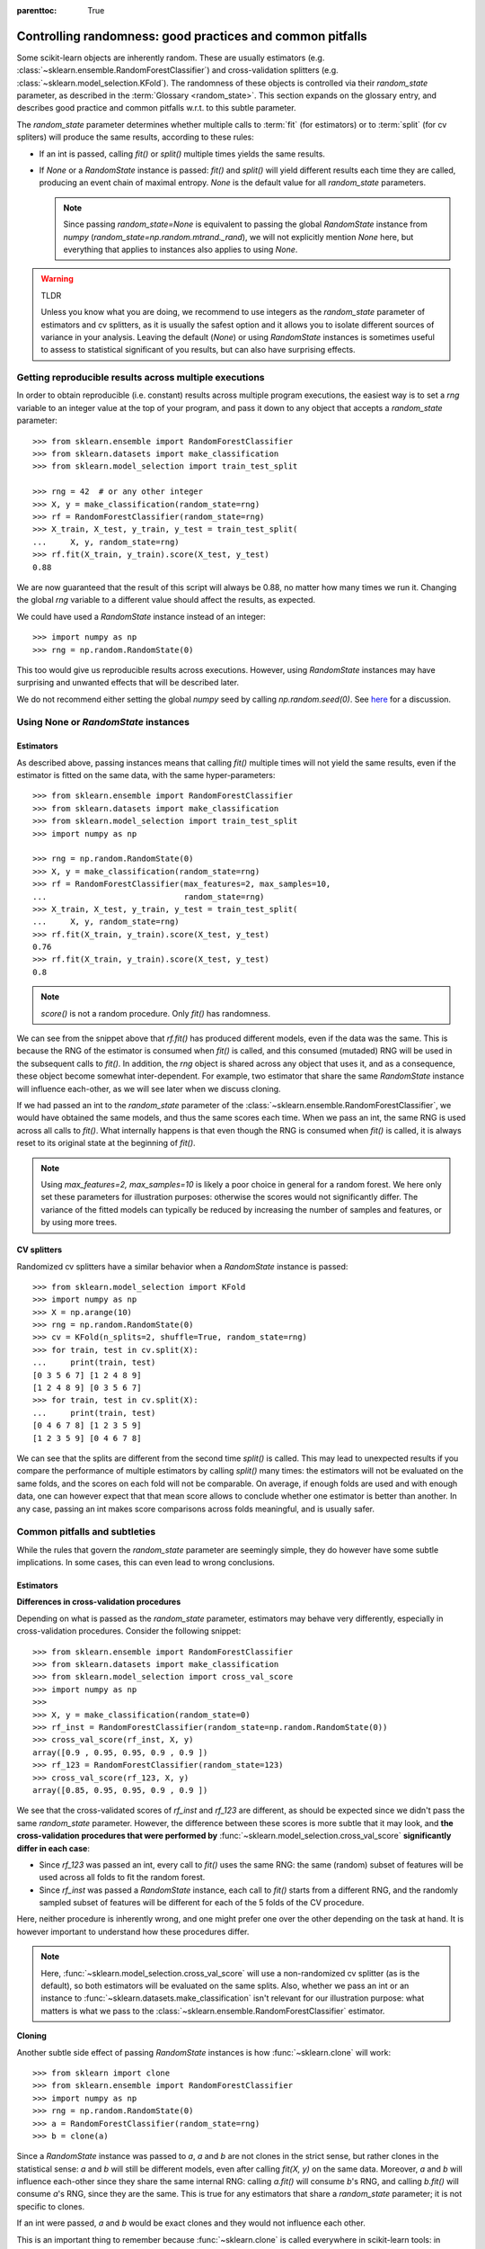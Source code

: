 .. Places parent toc into the sidebar

:parenttoc: True

.. _randomness:

Controlling randomness: good practices and common pitfalls
==========================================================

Some scikit-learn objects are inherently random. These are usually estimators
(e.g. :class:`~sklearn.ensemble.RandomForestClassifier`) and cross-validation
splitters (e.g. :class:`~sklearn.model_selection.KFold`). The randomness of
these objects is controlled via their `random_state` parameter, as described
in the :term:`Glossary <random_state>`. This section expands on the glossary
entry, and describes good practice and common pitfalls w.r.t. to this
subtle parameter.

The `random_state` parameter determines whether multiple calls to :term:`fit`
(for estimators) or to :term:`split` (for cv spliters) will produce the same
results, according to these rules:

- If an int is passed, calling `fit()` or `split()` multiple times yields the
  same results.
- If `None` or a `RandomState` instance is passed: `fit()` and `split()` will
  yield different results each time they are called, producing an event chain
  of maximal entropy. `None` is the default value for all `random_state`
  parameters.

  .. note::
      Since passing `random_state=None` is equivalent to passing the global
      `RandomState` instance from `numpy`
      (`random_state=np.random.mtrand._rand`), we will not explicitly mention
      `None` here, but everything that applies to instances also applies to
      using `None`.

.. warning:: TLDR

    Unless you know what you are doing, we recommend to use integers as the
    `random_state` parameter of estimators and cv splitters, as it is usually
    the safest option and it allows you to isolate different sources of
    variance in your analysis. Leaving the default (`None`) or using
    `RandomState` instances is sometimes useful to assess to statistical
    significant of you results, but can also have surprising effects.

Getting reproducible results across multiple executions
-------------------------------------------------------

In order to obtain reproducible (i.e. constant) results across multiple
program executions, the easiest way is to set a `rng` variable to an
integer value at the top of your program, and pass it down to any object that
accepts a `random_state` parameter::

    >>> from sklearn.ensemble import RandomForestClassifier
    >>> from sklearn.datasets import make_classification
    >>> from sklearn.model_selection import train_test_split

    >>> rng = 42  # or any other integer
    >>> X, y = make_classification(random_state=rng)
    >>> rf = RandomForestClassifier(random_state=rng)
    >>> X_train, X_test, y_train, y_test = train_test_split(
    ...     X, y, random_state=rng)
    >>> rf.fit(X_train, y_train).score(X_test, y_test)
    0.88

We are now guaranteed that the result of this script will always be 0.88, no
matter how many times we run it. Changing the global `rng` variable to a
different value should affect the results, as expected.

We could have used a `RandomState` instance instead of an integer::

    >>> import numpy as np
    >>> rng = np.random.RandomState(0)

This too would give us reproducible results across executions. However, using
`RandomState` instances may have surprising and unwanted effects that will be
described later.

We do not recommend either setting the global `numpy` seed by calling
`np.random.seed(0)`. See `here
<https://stackoverflow.com/questions/5836335/consistently-create-same-random-numpy-array/5837352#comment6712034_5837352>`_
for a discussion.

Using None or `RandomState` instances
-------------------------------------

Estimators
..........

As described above, passing instances means that calling `fit()` multiple
times will not yield the same results, even if the estimator is fitted on the
same data, with the same hyper-parameters::

    >>> from sklearn.ensemble import RandomForestClassifier
    >>> from sklearn.datasets import make_classification
    >>> from sklearn.model_selection import train_test_split
    >>> import numpy as np

    >>> rng = np.random.RandomState(0)
    >>> X, y = make_classification(random_state=rng)
    >>> rf = RandomForestClassifier(max_features=2, max_samples=10,
    ...                             random_state=rng)
    >>> X_train, X_test, y_train, y_test = train_test_split(
    ...     X, y, random_state=rng)
    >>> rf.fit(X_train, y_train).score(X_test, y_test)
    0.76
    >>> rf.fit(X_train, y_train).score(X_test, y_test)
    0.8

.. note::
    `score()` is not a random procedure. Only `fit()` has randomness.

We can see from the snippet above that `rf.fit()` has produced different
models, even if the data was the same. This is because the RNG of the
estimator is consumed when `fit()` is called, and this consumed (mutaded) RNG
will be used in the subsequent calls to `fit()`. In addition, the `rng`
object is shared across any object that uses it, and as a consequence, these
object become somewhat inter-dependent. For example, two estimator that share
the same `RandomState` instance will influence each-other, as we will see
later when we discuss cloning.

If we had passed an int to the `random_state` parameter of the
:class:`~sklearn.ensemble.RandomForestClassifier`, we would have obtained the
same models, and thus the same scores each time. When we pass an int, the
same RNG is used across all calls to `fit()`. What internally happens is that
even though the RNG is consumed when `fit()` is called, it is always reset to
its original state at the beginning of `fit()`.

.. note::
    Using `max_features=2, max_samples=10` is likely a poor choice in general
    for a random forest. We here only set these parameters for illustration
    purposes: otherwise the scores would not significantly differ. The
    variance of the fitted models can typically be reduced by increasing the
    number of samples and features, or by using more trees.

CV splitters
............

Randomized cv splitters have a similar behavior when a `RandomState`
instance is passed::

    >>> from sklearn.model_selection import KFold
    >>> import numpy as np
    >>> X = np.arange(10)
    >>> rng = np.random.RandomState(0)
    >>> cv = KFold(n_splits=2, shuffle=True, random_state=rng)
    >>> for train, test in cv.split(X):
    ...     print(train, test)
    [0 3 5 6 7] [1 2 4 8 9]
    [1 2 4 8 9] [0 3 5 6 7]
    >>> for train, test in cv.split(X):
    ...     print(train, test)
    [0 4 6 7 8] [1 2 3 5 9]
    [1 2 3 5 9] [0 4 6 7 8]

We can see that the splits are different from the second time `split()` is
called. This may lead to unexpected results if you compare the performance of
multiple estimators by calling `split()` many times: the estimators will not
be evaluated on the same folds, and the scores on each fold will not be
comparable. On average, if enough folds are used and with enough data, one
can however expect that that mean score allows to conclude whether one
estimator is better than another. In any case, passing an int makes score
comparisons across folds meaningful, and is usually safer.


Common pitfalls and subtleties
------------------------------

While the rules that govern the `random_state` parameter are seemingly simple,
they do however have some subtle implications. In some cases, this can even
lead to wrong conclusions.

Estimators
..........

**Differences in cross-validation procedures**

Depending on what is passed as the `random_state` parameter, estimators may
behave very differently, especially in cross-validation procedures. Consider
the following snippet::

    >>> from sklearn.ensemble import RandomForestClassifier
    >>> from sklearn.datasets import make_classification
    >>> from sklearn.model_selection import cross_val_score
    >>> import numpy as np
    >>> 
    >>> X, y = make_classification(random_state=0)
    >>> rf_inst = RandomForestClassifier(random_state=np.random.RandomState(0))
    >>> cross_val_score(rf_inst, X, y)
    array([0.9 , 0.95, 0.95, 0.9 , 0.9 ])
    >>> rf_123 = RandomForestClassifier(random_state=123)
    >>> cross_val_score(rf_123, X, y)
    array([0.85, 0.95, 0.95, 0.9 , 0.9 ])

We see that the cross-validated scores of `rf_inst` and `rf_123` are
different, as should be expected since we didn't pass the same `random_state`
parameter. However, the difference between these scores is more subtle that
it may look, and **the cross-validation procedures that were performed by**
:func:`~sklearn.model_selection.cross_val_score` **significantly differ in
each case**:

- Since `rf_123` was passed an int, every call to `fit()` uses the same RNG:
  the same (random) subset of features will be used across all folds to fit
  the random forest.
- Since `rf_inst` was passed a `RandomState` instance, each call to `fit()`
  starts from a different RNG, and the randomly sampled subset of features
  will be different for each of the 5 folds of the CV procedure.

Here, neither procedure is inherently wrong, and one might prefer one over
the other depending on the task at hand. It is however important to
understand how these procedures differ.

.. note::
    Here, :func:`~sklearn.model_selection.cross_val_score` will use a
    non-randomized cv splitter (as is the default), so both estimators will
    be evaluated on the same splits. Also, whether we pass an int or an
    instance to :func:`~sklearn.datasets.make_classification` isn't relevant
    for our illustration purpose: what matters is what we pass to the
    :class:`~sklearn.ensemble.RandomForestClassifier` estimator.

**Cloning**

Another subtle side effect of passing `RandomState` instances is how
:func:`~sklearn.clone` will work::

    >>> from sklearn import clone
    >>> from sklearn.ensemble import RandomForestClassifier
    >>> import numpy as np
    >>> rng = np.random.RandomState(0)
    >>> a = RandomForestClassifier(random_state=rng)
    >>> b = clone(a)

Since a `RandomState` instance was passed to `a`, `a` and `b` are not clones
in the strict sense, but rather clones in the statistical sense: `a` and `b`
will still be different models, even after calling `fit(X, y)` on the same
data. Moreover, `a` and `b` will influence each-other since they share the
same internal RNG: calling `a.fit()` will consume `b`'s RNG, and calling
`b.fit()` will consume `a`'s RNG, since they are the same. This is true for
any estimators that share a `random_state` parameter; it is not specific to
clones.

If an int were passed, `a` and `b` would be exact clones and they would not
influence each other.

This is an important thing to remember because :func:`~sklearn.clone` is
called everywhere in scikit-learn tools: in particular, most meta-estimators
that accept non-fitted estimators will in fact call :func:`~sklearn.clone`
internally (:class:`~sklearn.model_selection.GridSearchCV`,
:class:`~sklearn.ensemble.StackingClassifier`,
:class:`~sklearn.calibration.CalibratedClassifierCV`, etc.).

CV splitters
............

When passed a `RandomState` instance, cv splitters yield different splits
each time `split()` is called. This can lead to dramatic mistakes when
comparing the performance of different estimators::

    >>> from sklearn.ensemble import RandomForestClassifier
    >>> from sklearn.ensemble import GradientBoostingClassifier
    >>> from sklearn.datasets import make_classification
    >>> from sklearn.model_selection import KFold
    >>> from sklearn.model_selection import cross_val_score
    >>> import numpy as np
    >>> 
    >>> rng = np.random.RandomState(0)
    >>> X, y = make_classification(random_state=rng)
    >>> rf = RandomForestClassifier(random_state=rng)
    >>> gbdt = GradientBoostingClassifier(random_state=rng)
    >>> cv = KFold(shuffle=True, random_state=rng)
    >>> for est in (rf, gbdt):
    ...     print(cross_val_score(est, X, y, cv=cv))
    [0.85 0.95 0.9  0.95 0.95]
    [0.85 0.7  0.95 0.8  0.85]

Directly comparing the performance of the random forest vs the gradient
boosting estimator on each fold would be a methodological mistake: **the
splits on which the estimators are evaluated are different**. Indeed,
:func:`~sklearn.model_selection.cross_val_score` will internally call
`cv.split()` on the same :class:`~sklearn.model_selection.KFold` instance,
but the splits will be different each time. This is also true for any tool
that performs model selection via cross-validation, e.g.
:class:`~sklearn.model_selection.GridSearchCV` and
:class:`~sklearn.model_selection.RandomizedSearchCV`: scores are not
comparable fold-to-fold across different calls to `search.fit()`, since
`cv.split()` would have been called multiple times. Within a single call to
`search.fit()`, however, fold-to-fold comparison is possible since the search
estimator only calls `cv.split()` once.

For comparable fold-to-fold results in all scenarios, one should pass an int
to the CV plitter: `KFold(shuffle=True, random_state=0)`.

.. note::
    What matters in this example is what was passed to
    :class:`~sklearn.model_selection.KFold`. Whether we pass a `RandomState`
    instance or an int to :func:`~sklearn.datasets.make_classification` or to
    the estimators is not relevant for our illustration purpose. It does
    however have an impact on the cross-validation procedure as explained
    above, but it isn't what makes the fold-to-fold comparison incorrect.

.. note::
    When evaluating scores via cross-validation, it is important to
    understand that the variance of scores between candidates may come from
    different sources: the cross-validation variance, and the estimation
    variance. The principled way to limit the cross-validation variance is to
    use more folds, at the expense of running time. The more data you have,
    the less this actually is a problem as variance will automatically be
    reduced. Limiting estimation variance is estimator-dependent, but here
    well, more data helps reducing the variance.
